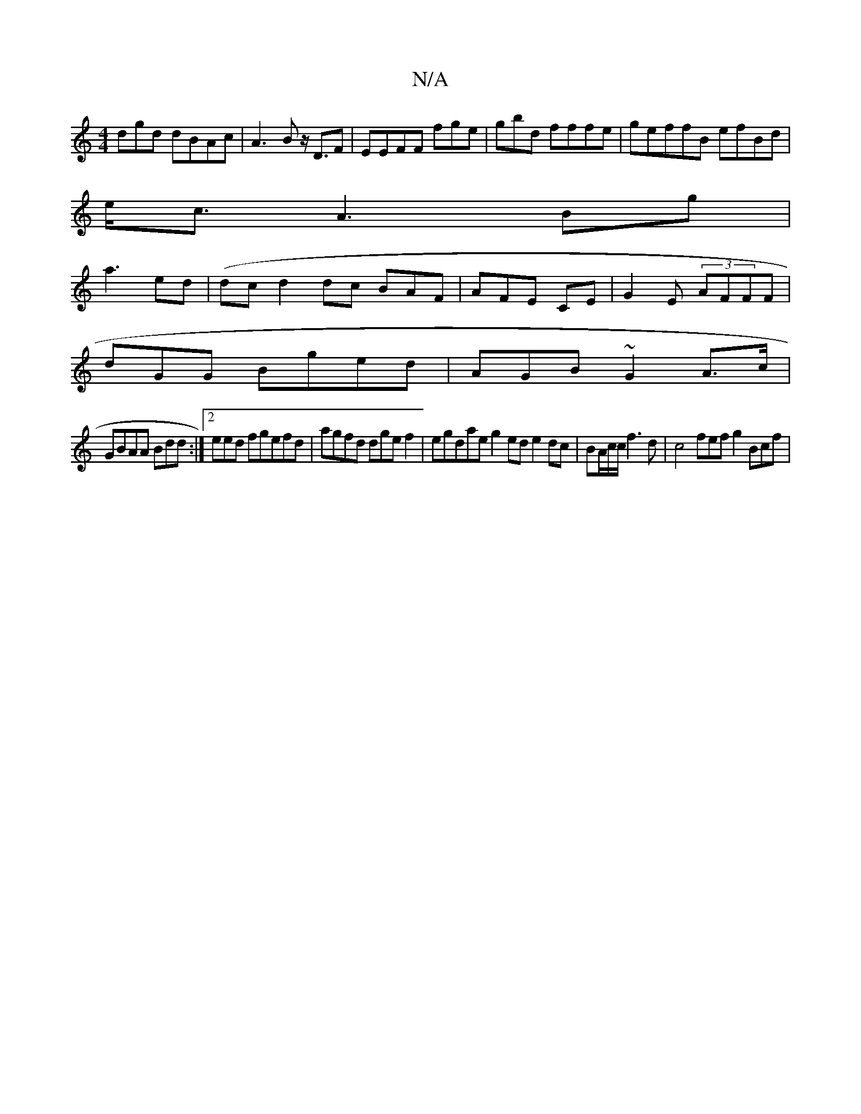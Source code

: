 X:1
T:N/A
M:4/4
R:N/A
K:Cmajor
dgd dBAc|A3B z<DF| EEFF fge|gbd fffe|geffB efBd|
e<c A3Bg|
a3 ed|(dcd2dc BAF|AFE CE|G2E (3AFFF |
dGG Bged |AGB ~G2 A>c|
GBAA Bdd:|[2eed fgefd |agfd dgef2'3 | egdae g2ed e2dc| BA/c/c/f3d|c4 fef g2 Bcf|
